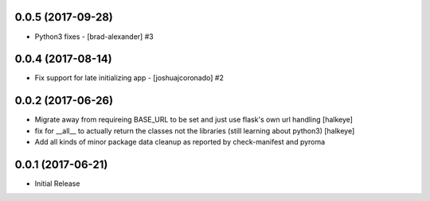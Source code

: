 0.0.5 (2017-09-28)
------------------

- Python3 fixes - [brad-alexander] #3


0.0.4 (2017-08-14)
------------------

- Fix support for late initializing app - [joshuajcoronado] #2


0.0.2 (2017-06-26)
------------------

- Migrate away from requireing BASE_URL to be set and just use flask's own url handling [halkeye]
- fix for __all__ to actually return the classes not the libraries (still learning about python3) [halkeye]
- Add all kinds of minor package data cleanup as reported by check-manifest and pyroma


0.0.1 (2017-06-21)
------------------

- Initial Release

